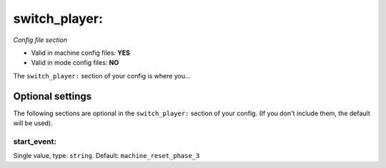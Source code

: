 switch_player:
==============

*Config file section*

* Valid in machine config files: **YES**
* Valid in mode config files: **NO**

.. overview

The ``switch_player:`` section of your config is where you...

.. todo::
   Add description.


Optional settings
-----------------

The following sections are optional in the ``switch_player:`` section of your config. (If you don't include them, the default will be used).

start_event:
~~~~~~~~~~~~
Single value, type: ``string``. Default: ``machine_reset_phase_3``

.. todo::
   Add description.


